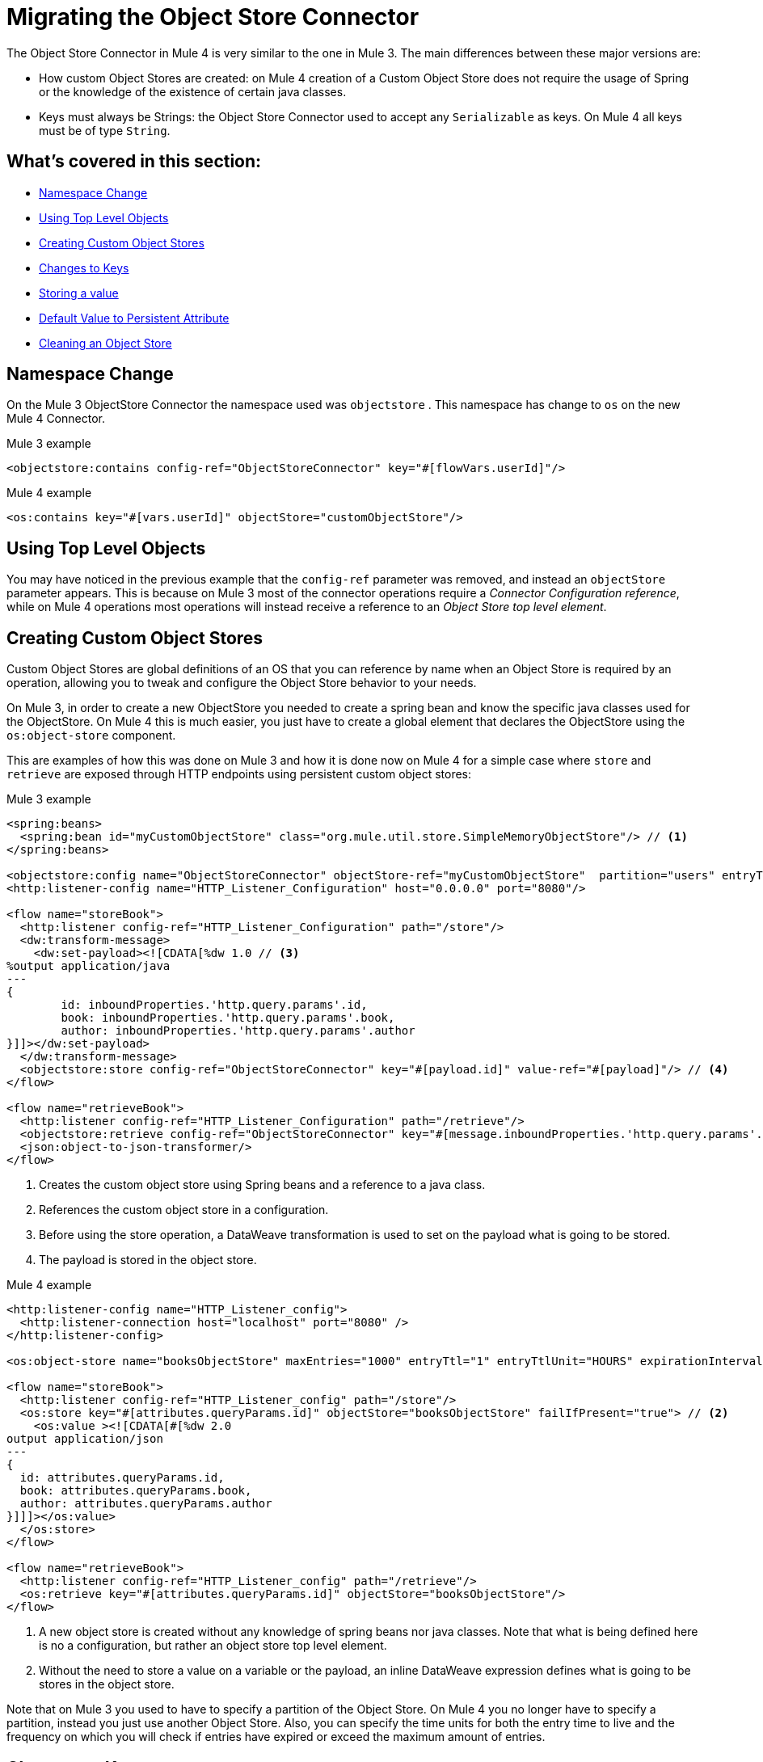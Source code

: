 = Migrating the Object Store Connector

The Object Store Connector in Mule 4 is very similar to the one in Mule 3. The main
differences between these major versions are:

* How custom Object Stores are created: on Mule 4 creation of a Custom Object Store
does not require the usage of Spring or the knowledge of the existence of certain java classes.

* Keys must always be Strings: the Object Store Connector used to accept any `Serializable` as keys.
On Mule 4 all keys must be of type `String`.

== What's covered in this section:

* <<namespace>>
* <<configs-object-stores>>
* <<custom-object-store>>
* <<change-on-keys>>
* <<storing-values>>
* <<persistent-default-value>>
* <<dispose-clear>>


[[namespace]]
== Namespace Change

On the Mule 3 ObjectStore Connector the namespace used was `objectstore` . This namespace
has change to `os` on the new Mule 4 Connector.

.Mule 3 example
[source,xml,linenums]
----
<objectstore:contains config-ref="ObjectStoreConnector" key="#[flowVars.userId]"/>
----

.Mule 4 example
[source,xml,linenums]
----
<os:contains key="#[vars.userId]" objectStore="customObjectStore"/>
----

[[configs-object-stores]]
== Using Top Level Objects

You may have noticed in the previous example that the `config-ref` parameter was removed, and
instead an `objectStore` parameter appears. This is because on Mule 3 most of the connector
operations require a _Connector Configuration reference_, while on Mule 4 operations most
operations will instead receive a reference to an _Object Store top level element_.

[[custom-object-store]]
== Creating Custom Object Stores

Custom Object Stores are global definitions of an OS that you can reference by name
when an Object Store is required by an operation, allowing you to tweak and configure the
Object Store behavior to your needs.

On Mule 3, in order to create a new ObjectStore you needed to create a spring bean and
know the specific java classes used for the ObjectStore. On Mule 4 this is much easier,
you just have to create a global element that declares the ObjectStore using the `os:object-store` component.

This are examples of how this was done on Mule 3 and how it is done now on Mule 4 for
a simple case where `store` and `retrieve` are exposed through HTTP endpoints using
persistent custom object stores:

.Mule 3 example
[source,xml,linenums]
----
<spring:beans>
  <spring:bean id="myCustomObjectStore" class="org.mule.util.store.SimpleMemoryObjectStore"/> // <1>
</spring:beans>

<objectstore:config name="ObjectStoreConnector" objectStore-ref="myCustomObjectStore"  partition="users" entryTtl="3600000" expirationInterval="10000" maxEntries="1000" persistent="true"/> // <2>
<http:listener-config name="HTTP_Listener_Configuration" host="0.0.0.0" port="8080"/>

<flow name="storeBook">
  <http:listener config-ref="HTTP_Listener_Configuration" path="/store"/>
  <dw:transform-message>
    <dw:set-payload><![CDATA[%dw 1.0 // <3>
%output application/java
---
{
	id: inboundProperties.'http.query.params'.id,
	book: inboundProperties.'http.query.params'.book,
	author: inboundProperties.'http.query.params'.author
}]]></dw:set-payload>
  </dw:transform-message>
  <objectstore:store config-ref="ObjectStoreConnector" key="#[payload.id]" value-ref="#[payload]"/> // <4>
</flow>

<flow name="retrieveBook">
  <http:listener config-ref="HTTP_Listener_Configuration" path="/retrieve"/>
  <objectstore:retrieve config-ref="ObjectStoreConnector" key="#[message.inboundProperties.'http.query.params'.id]/>
  <json:object-to-json-transformer/>
</flow>
----

<1> Creates the custom object store using Spring beans and a reference to a java class.

<2> References the custom object store in a configuration.

<3> Before using the store operation, a DataWeave transformation is used to set on the
payload what is going to be stored.

<4> The payload is stored in the object store.

.Mule 4 example
[source,xml,linenums]
----
<http:listener-config name="HTTP_Listener_config">
  <http:listener-connection host="localhost" port="8080" />
</http:listener-config>

<os:object-store name="booksObjectStore" maxEntries="1000" entryTtl="1" entryTtlUnit="HOURS" expirationIntervalUnit="SECONDS" expirationInterval="10"/> // <1>

<flow name="storeBook">
  <http:listener config-ref="HTTP_Listener_config" path="/store"/>
  <os:store key="#[attributes.queryParams.id]" objectStore="booksObjectStore" failIfPresent="true"> // <2>
    <os:value ><![CDATA[#[%dw 2.0
output application/json
---
{
  id: attributes.queryParams.id,
  book: attributes.queryParams.book,
  author: attributes.queryParams.author
}]]]></os:value>
  </os:store>
</flow>

<flow name="retrieveBook">
  <http:listener config-ref="HTTP_Listener_config" path="/retrieve"/>
  <os:retrieve key="#[attributes.queryParams.id]" objectStore="booksObjectStore"/>
</flow>
----

<1> A new object store is created without any knowledge of spring beans nor java classes. Note that
what is being defined here is no a configuration, but rather an object store top level element.

<2> Without the need to store a value on a variable or the payload, an inline DataWeave expression
defines what is going to be stores in the object store.

Note that on Mule 3 you used to have to specify a partition of the Object Store. On
Mule 4 you no longer have to specify a partition, instead you just use another Object Store.
Also, you can specify the time units for both the entry time to live and the
frequency on which you will check if entries have expired or exceed the maximum amount of
entries.

[[change-on-keys]]
== Changes to Keys

On Mule 3 the keys used to reference values on an object store could be any `Serializable`. On Mule 4
only `String` objects are used for this purpose.

In case that you are using a `Serializable` that is not a `String` as keys, you should convert
it into  `String` values.

[[storing-values]]
== Storing a value

On Mule 4 the value parameter now is taken as a content parameter, this means that
it should be defined inline. This was configured as an attribute on Mule 3.

Also, the way to update a value on an object store had a minor change. On Mule 3 you had a
flag called `overwrite` that by default comes as false. On Mule 4 you have a flag
called `failIfPresent` that by default comes as false. This means that now when using the store
operation with an already used key, the default behavior is to overwrite the value.

When migrating pay close attention to how flags are configure, since the default behaviors
are different.

.Mule 3 example
[source,xml,linenums]
----
<http:listener-config name="HTTP_Listener_Configuration" host="0.0.0.0" port="8080"/>
<objectstore:config name="ObjectStoreConnector" partition="users"/>

<flow name="storeClient">
  <http:listener config-ref="HTTP_Listener_Configuration" path="/put"/>
  <dw:transform-message>
    <dw:set-variable variableName="client"><![CDATA[%dw 1.0
      %output application/java
      ---
      {
        id: payload.id,
        name: payload.name,
        lname: payload.lname
      }]]></dw:set-variable>
    </dw:transform-message>
  <objectstore:store config-ref="ObjectStoreConnector" key="#[flowVars.client.id]" value-ref="#[flowVars.client]"/> // <1>
</flow>
----

<1> Since on Mule 3 you cannot insert the DataWeave expression inline, your options are to
to either save the content on a variable or modify the payload. In this it was assigned to
the client variable.

.Mule 4 example
[source,xml,linenums]
----
<http:listener-config name="HTTP_Listener_config">
  <http:listener-connection host="localhost" port="8080" />
</http:listener-config>

<os:object-store name="Object_store" persistent="false"/>

<flow name="storeClient">
  <http:listener config-ref="HTTP_Listener_config" path="/put"/>
  <os:store key="#[payload.id]" objectStore="Object_store" failIfPresent="true">
    <os:value ><![CDATA[#[%dw 2.0 // <1>
    output application/json
    ---
    {
      id: payload.id,
      name: payload.name,
      lname: payload.lname,
      age: payload.age
    }]]]></os:value>
  </os:store>
</flow>
----

<1> On Mule 4 you can insert the content to store inline. After this operation the
payload remains unchanged.

[[persistent-default-value]]
== Default Value to Persistent Attribute

On Mule 4 object stores are persistent by default, while on the Mule 3 connector they
are stored on-memory by default. Because of this you will have to be carefull when
migrating your implementation. Not saying explicitly the percistancy of the object store
will mean different things.

This example shows how after migrating, the persistent attribute had to be explicitly added:

.Mule 3 example
[source,xml,linenums]
----
<objectstore:config name="ObjectStoreConnector" partition="users"/>
----

.Mule 4 example
[source,xml,linenums]
----
<os:object-store name="customObjectStore" persistent="false"/>
----

[[dispose-clear]]
== Cleaning an Object Store

The dispose operation on Mule 3 was used to clear a specific partition of an object store.
On Mule 4 we have the clear operation that clears a whole object store. There is no
notion of partition anymore.

.Mule 3 example
[source,xml,linenums]
----
<objectstore:dispose-store config-ref="ObjectStoreConnector" partitionName="users"/>
----

.Mule 4 example
[source,xml,linenums]
----
<os:clear objectStore="customObjectStore"/>
----

WARNING: On Mule 4 the clear operation will clear the whole Object Store.
